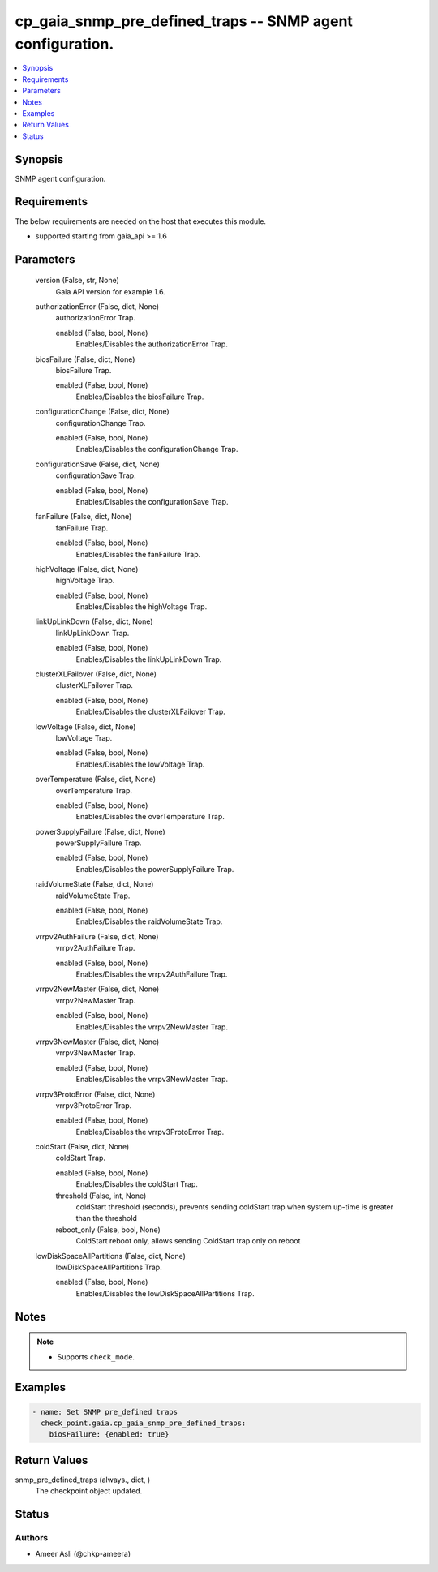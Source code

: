 .. _cp_gaia_snmp_pre_defined_traps_module:


cp_gaia_snmp_pre_defined_traps -- SNMP agent configuration.
===========================================================

.. contents::
   :local:
   :depth: 1


Synopsis
--------

SNMP agent configuration.



Requirements
------------
The below requirements are needed on the host that executes this module.

- supported starting from gaia\_api \>= 1.6



Parameters
----------

  version (False, str, None)
    Gaia API version for example 1.6.


  authorizationError (False, dict, None)
    authorizationError Trap.


    enabled (False, bool, None)
      Enables/Disables the authorizationError Trap.



  biosFailure (False, dict, None)
    biosFailure Trap.


    enabled (False, bool, None)
      Enables/Disables the biosFailure Trap.



  configurationChange (False, dict, None)
    configurationChange Trap.


    enabled (False, bool, None)
      Enables/Disables the configurationChange Trap.



  configurationSave (False, dict, None)
    configurationSave Trap.


    enabled (False, bool, None)
      Enables/Disables the configurationSave Trap.



  fanFailure (False, dict, None)
    fanFailure Trap.


    enabled (False, bool, None)
      Enables/Disables the fanFailure Trap.



  highVoltage (False, dict, None)
    highVoltage Trap.


    enabled (False, bool, None)
      Enables/Disables the highVoltage Trap.



  linkUpLinkDown (False, dict, None)
    linkUpLinkDown Trap.


    enabled (False, bool, None)
      Enables/Disables the linkUpLinkDown Trap.



  clusterXLFailover (False, dict, None)
    clusterXLFailover Trap.


    enabled (False, bool, None)
      Enables/Disables the clusterXLFailover Trap.



  lowVoltage (False, dict, None)
    lowVoltage Trap.


    enabled (False, bool, None)
      Enables/Disables the lowVoltage Trap.



  overTemperature (False, dict, None)
    overTemperature Trap.


    enabled (False, bool, None)
      Enables/Disables the overTemperature Trap.



  powerSupplyFailure (False, dict, None)
    powerSupplyFailure Trap.


    enabled (False, bool, None)
      Enables/Disables the powerSupplyFailure Trap.



  raidVolumeState (False, dict, None)
    raidVolumeState Trap.


    enabled (False, bool, None)
      Enables/Disables the raidVolumeState Trap.



  vrrpv2AuthFailure (False, dict, None)
    vrrpv2AuthFailure Trap.


    enabled (False, bool, None)
      Enables/Disables the vrrpv2AuthFailure Trap.



  vrrpv2NewMaster (False, dict, None)
    vrrpv2NewMaster Trap.


    enabled (False, bool, None)
      Enables/Disables the vrrpv2NewMaster Trap.



  vrrpv3NewMaster (False, dict, None)
    vrrpv3NewMaster Trap.


    enabled (False, bool, None)
      Enables/Disables the vrrpv3NewMaster Trap.



  vrrpv3ProtoError (False, dict, None)
    vrrpv3ProtoError Trap.


    enabled (False, bool, None)
      Enables/Disables the vrrpv3ProtoError Trap.



  coldStart (False, dict, None)
    coldStart Trap.


    enabled (False, bool, None)
      Enables/Disables the coldStart Trap.


    threshold (False, int, None)
      coldStart threshold (seconds), prevents sending coldStart trap when system up-time is greater than the threshold


    reboot_only (False, bool, None)
      ColdStart reboot only, allows sending ColdStart trap only on reboot



  lowDiskSpaceAllPartitions (False, dict, None)
    lowDiskSpaceAllPartitions Trap.


    enabled (False, bool, None)
      Enables/Disables the lowDiskSpaceAllPartitions Trap.






Notes
-----

.. note::
   - Supports \ :literal:`check\_mode`\ .




Examples
--------

.. code-block:: yaml+jinja

    
    - name: Set SNMP pre_defined traps
      check_point.gaia.cp_gaia_snmp_pre_defined_traps:
        biosFailure: {enabled: true}




Return Values
-------------

snmp_pre_defined_traps (always., dict, )
  The checkpoint object updated.





Status
------





Authors
~~~~~~~

- Ameer Asli (@chkp-ameera)

